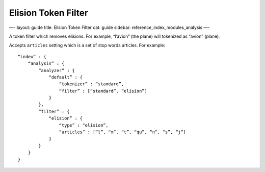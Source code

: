 
======================
 Elision Token Filter 
======================




—-
layout: guide
title: Elision Token Filter
cat: guide
sidebar: reference\_index\_modules\_analysis
—-

A token filter which removes elisions. For example, “l’avion” (the
plane) will tokenized as “avion” (plane).

Accepts ``articles`` setting which is a set of stop words articles. For
example:

::

    “index” : {
        “analysis” : {
            “analyzer” : {
                “default” : {
                    “tokenizer” : “standard”,
                    “filter” : [“standard”, “elision”]
                }
            },
            “filter” : {
                “elision” : {
                    “type” : “elision”,
                    “articles” : [“l”, “m”, “t”, “qu”, “n”, “s”, “j”]
                }
            }
        }
    }




